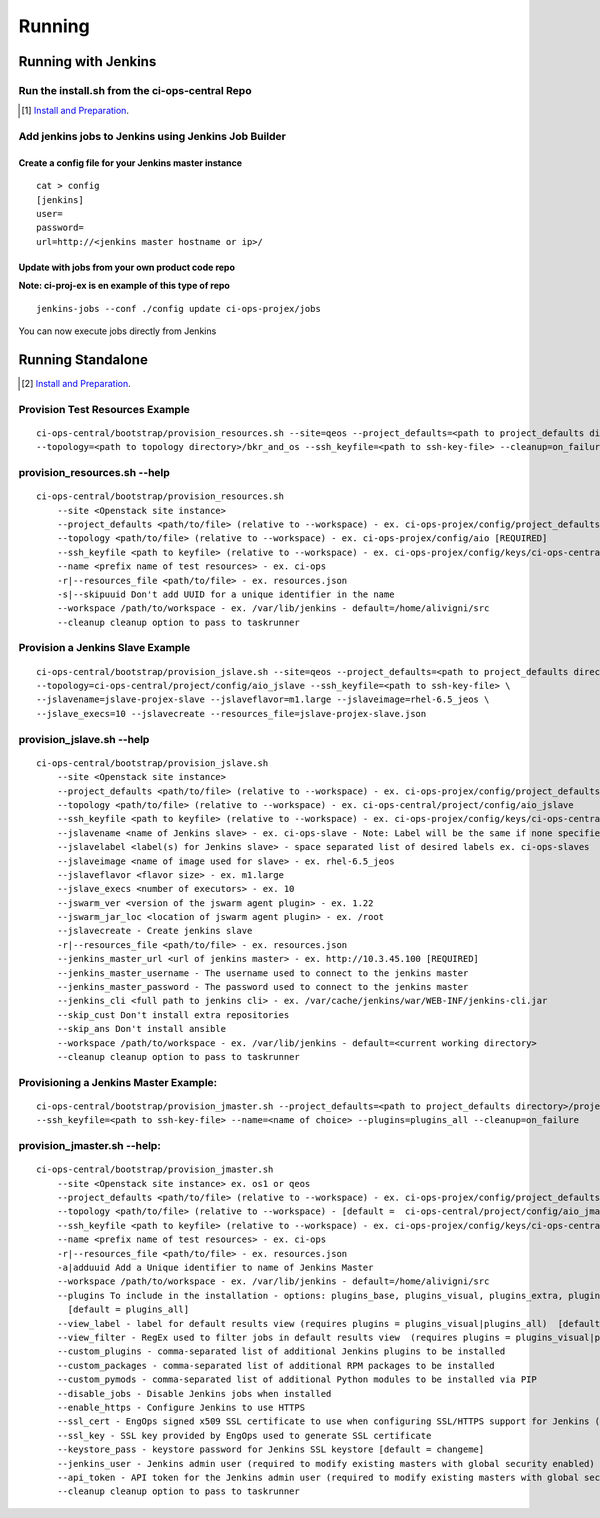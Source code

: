Running
*******


Running with Jenkins
====================

Run the install.sh from the ci-ops-central Repo
-----------------------------------------------

.. [#] `Install and Preparation <README.html#preparation>`_.

Add jenkins jobs to Jenkins using Jenkins Job Builder
-----------------------------------------------------

Create a config file for your Jenkins master instance
+++++++++++++++++++++++++++++++++++++++++++++++++++++
::

    cat > config
    [jenkins]
    user=
    password=
    url=http://<jenkins master hostname or ip>/

Update with jobs from your own product code repo
++++++++++++++++++++++++++++++++++++++++++++++++
**Note: ci-proj-ex is en example of this type of repo**
::

    jenkins-jobs --conf ./config update ci-ops-projex/jobs

You can now execute jobs directly from Jenkins

Running Standalone
==================

.. [#] `Install and Preparation <README.html#preparation>`_.

Provision Test Resources Example
--------------------------------
::

    ci-ops-central/bootstrap/provision_resources.sh --site=qeos --project_defaults=<path to project_defaults directory>/project_defaults \
    --topology=<path to topology directory>/bkr_and_os --ssh_keyfile=<path to ssh-key-file> --cleanup=on_failure

provision_resources.sh --help
-----------------------------
::

    ci-ops-central/bootstrap/provision_resources.sh
        --site <Openstack site instance>
        --project_defaults <path/to/file> (relative to --workspace) - ex. ci-ops-projex/config/project_defaults [REQUIRED]
        --topology <path/to/file> (relative to --workspace) - ex. ci-ops-projex/config/aio [REQUIRED]
        --ssh_keyfile <path to keyfile> (relative to --workspace) - ex. ci-ops-projex/config/keys/ci-ops-central [REQUIRED]
        --name <prefix name of test resources> - ex. ci-ops
        -r|--resources_file <path/to/file> - ex. resources.json
        -s|--skipuuid Don't add UUID for a unique identifier in the name
        --workspace /path/to/workspace - ex. /var/lib/jenkins - default=/home/alivigni/src
        --cleanup cleanup option to pass to taskrunner

Provision a Jenkins Slave Example
---------------------------------
::

    ci-ops-central/bootstrap/provision_jslave.sh --site=qeos --project_defaults=<path to project_defaults directory>/project_defaults \
    --topology=ci-ops-central/project/config/aio_jslave --ssh_keyfile=<path to ssh-key-file> \
    --jslavename=jslave-projex-slave --jslaveflavor=m1.large --jslaveimage=rhel-6.5_jeos \
    --jslave_execs=10 --jslavecreate --resources_file=jslave-projex-slave.json

provision_jslave.sh --help
--------------------------
::

    ci-ops-central/bootstrap/provision_jslave.sh
        --site <Openstack site instance>
        --project_defaults <path/to/file> (relative to --workspace) - ex. ci-ops-projex/config/project_defaults [REQUIRED]
        --topology <path/to/file> (relative to --workspace) - ex. ci-ops-central/project/config/aio_jslave
        --ssh_keyfile <path to keyfile> (relative to --workspace) - ex. ci-ops-projex/config/keys/ci-ops-central [REQUIRED]
        --jslavename <name of Jenkins slave> - ex. ci-ops-slave - Note: Label will be the same if none specified
        --jslavelabel <label(s) for Jenkins slave> - space separated list of desired labels ex. ci-ops-slaves
        --jslaveimage <name of image used for slave> - ex. rhel-6.5_jeos
        --jslaveflavor <flavor size> - ex. m1.large
        --jslave_execs <number of executors> - ex. 10
        --jswarm_ver <version of the jswarm agent plugin> - ex. 1.22
        --jswarm_jar_loc <location of jswarm agent plugin> - ex. /root
        --jslavecreate - Create jenkins slave
        -r|--resources_file <path/to/file> - ex. resources.json
        --jenkins_master_url <url of jenkins master> - ex. http://10.3.45.100 [REQUIRED]
        --jenkins_master_username - The username used to connect to the jenkins master
        --jenkins_master_password - The password used to connect to the jenkins master
        --jenkins_cli <full path to jenkins cli> - ex. /var/cache/jenkins/war/WEB-INF/jenkins-cli.jar
        --skip_cust Don't install extra repositories
        --skip_ans Don't install ansible
        --workspace /path/to/workspace - ex. /var/lib/jenkins - default=<current working directory>
        --cleanup cleanup option to pass to taskrunner

Provisioning a Jenkins Master Example:
--------------------------------------
::

    ci-ops-central/bootstrap/provision_jmaster.sh --project_defaults=<path to project_defaults directory>/project_defaults \
    --ssh_keyfile=<path to ssh-key-file> --name=<name of choice> --plugins=plugins_all --cleanup=on_failure

provision_jmaster.sh --help:
----------------------------
::

    ci-ops-central/bootstrap/provision_jmaster.sh
        --site <Openstack site instance> ex. os1 or qeos
        --project_defaults <path/to/file> (relative to --workspace) - ex. ci-ops-projex/config/project_defaults [REQUIRED]
        --topology <path/to/file> (relative to --workspace) - [default =  ci-ops-central/project/config/aio_jmaster]
        --ssh_keyfile <path to keyfile> (relative to --workspace) - ex. ci-ops-projex/config/keys/ci-ops-central [REQUIRED]
        --name <prefix name of test resources> - ex. ci-ops
        -r|--resources_file <path/to/file> - ex. resources.json
        -a|adduuid Add a Unique identifier to name of Jenkins Master
        --workspace /path/to/workspace - ex. /var/lib/jenkins - default=/home/alivigni/src
        --plugins To include in the installation - options: plugins_base, plugins_visual, plugins_extra, plugins_all
          [default = plugins_all]
        --view_label - label for default results view (requires plugins = plugins_visual|plugins_all)  [default = Results Dashboard]
        --view_filter - RegEx used to filter jobs in default results view  (requires plugins = plugins_visual|plugins_all)  [default = .*]
        --custom_plugins - comma-separated list of additional Jenkins plugins to be installed
        --custom_packages - comma-separated list of additional RPM packages to be installed
        --custom_pymods - comma-separated list of additional Python modules to be installed via PIP
        --disable_jobs - Disable Jenkins jobs when installed
        --enable_https - Configure Jenkins to use HTTPS
        --ssl_cert - EngOps signed x509 SSL certificate to use when configuring SSL/HTTPS support for Jenkins (self-signed cert will be created if one is not specified)
        --ssl_key - SSL key provided by EngOps used to generate SSL certificate
        --keystore_pass - keystore password for Jenkins SSL keystore [default = changeme]
        --jenkins_user - Jenkins admin user (required to modify existing masters with global security enabled)
        --api_token - API token for the Jenkins admin user (required to modify existing masters with global security enabled)
        --cleanup cleanup option to pass to taskrunner
